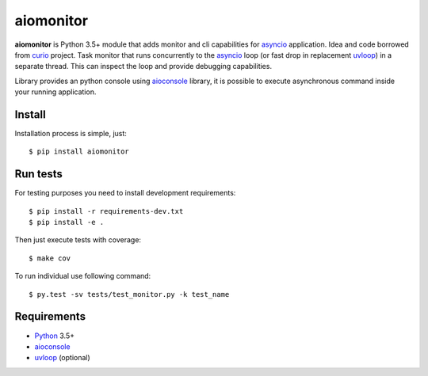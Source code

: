 aiomonitor
==========
.. image:: https://travis-ci.org/jettify/aiomonitor.svg?branch=master
    :target: https://travis-ci.org/jettify/aiomonitor
.. image:: https://codecov.io/gh/jettify/aiomonitor/branch/master/graph/badge.svg
    :target: https://codecov.io/gh/jettify/aiomonitor


**aiomonitor** is Python 3.5+ module that adds monitor and cli capabilities
for asyncio_ application. Idea and code borrowed from curio_ project.
Task monitor that runs concurrently to the asyncio_ loop (or fast drop in
replacement uvloop_) in a separate thread. This can inspect the loop and
provide debugging capabilities.

Library provides an python console using aioconsole_ library, it is possible
to execute asynchronous command inside your running application.


Install
------
Installation process is simple, just::

    $ pip install aiomonitor


Run tests
---------

For testing purposes you need to install development
requirements::

    $ pip install -r requirements-dev.txt
    $ pip install -e .

Then just execute tests with coverage::

    $ make cov

To run individual use following command::

    $ py.test -sv tests/test_monitor.py -k test_name


Requirements
------------

* Python_ 3.5+
* aioconsole_
* uvloop_ (optional)


.. _PEP492: https://www.python.org/dev/peps/pep-0492/
.. _Python: https://www.python.org
.. _aioconsole: https://github.com/vxgmichel/aioconsole
.. _aiohttp: https://github.com/KeepSafe/aiohttp
.. _asyncio: http://docs.python.org/3.5/library/asyncio.html
.. _curio: https://github.com/dabeaz/curio
.. _uvloop: https://github.com/MagicStack/uvloop
